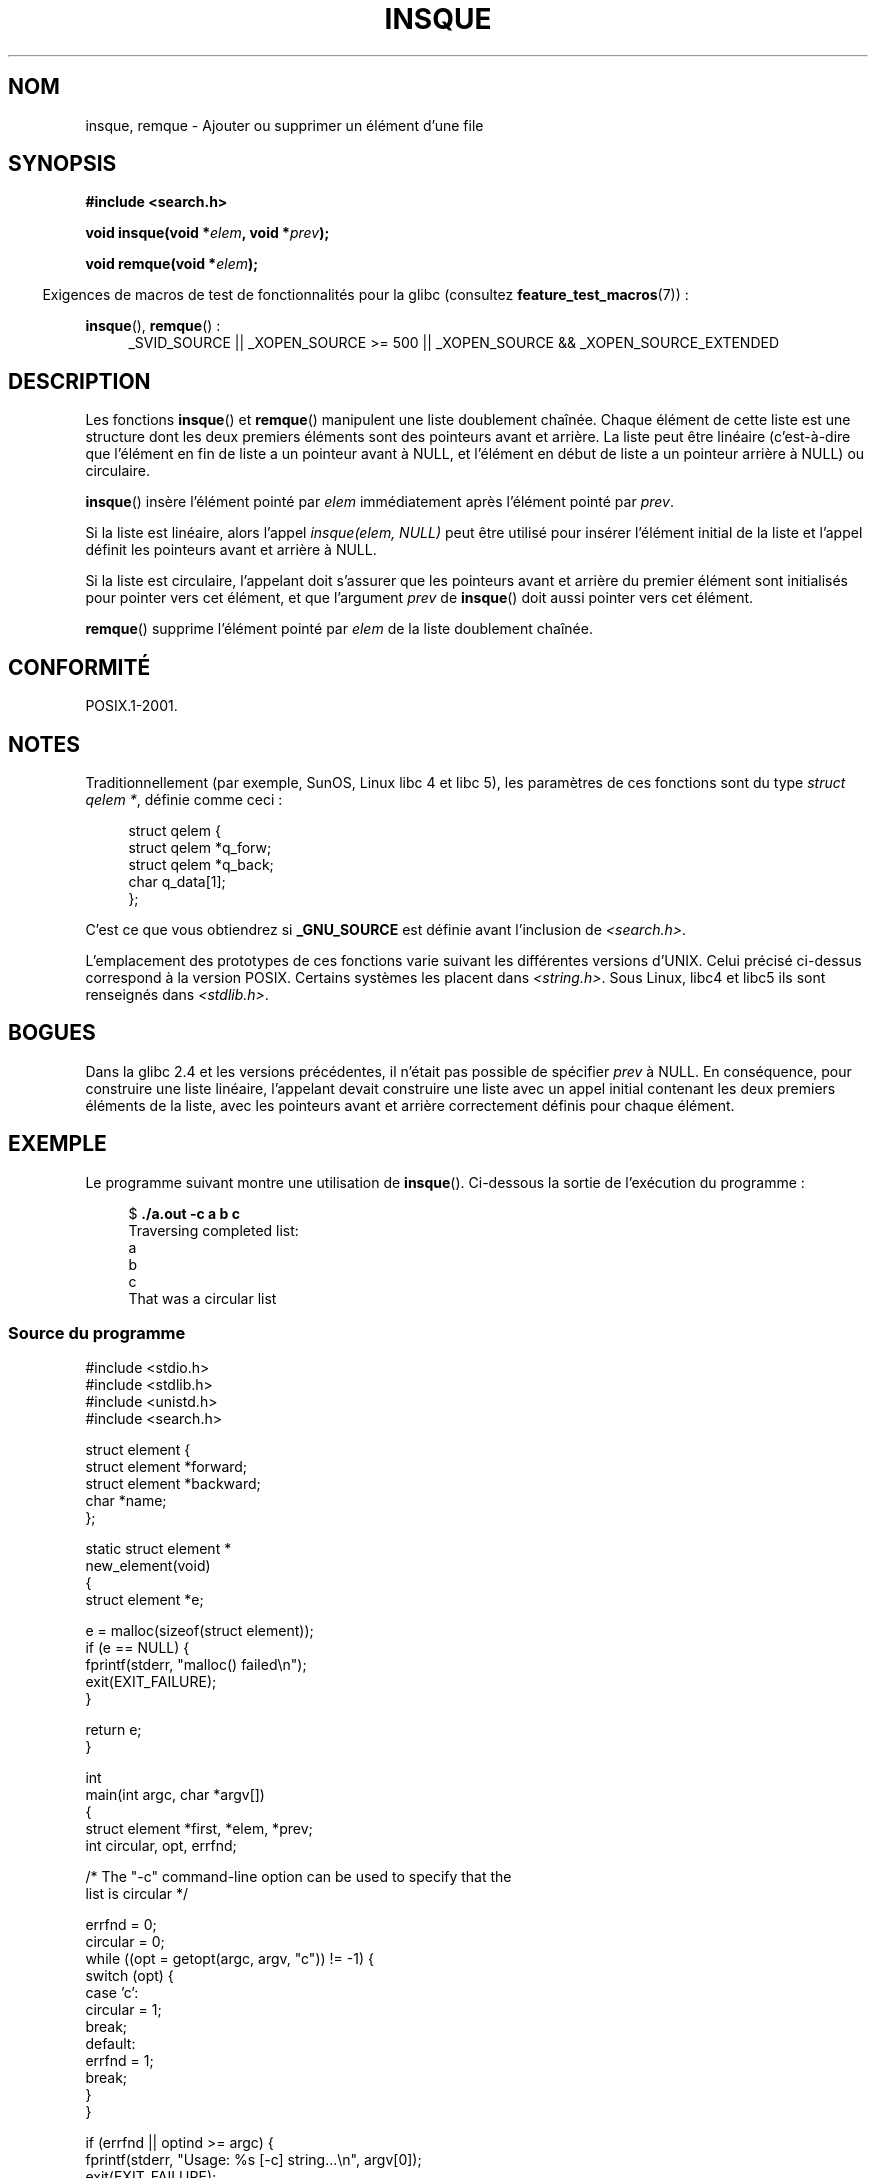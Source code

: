 .\" peter memishian -- meem@gnu.ai.mit.edu
.\" $Id: insque.3,v 1.2 1996/10/30 21:03:39 meem Exp meem $
.\" and Copyright (c) 2010, Michael Kerrisk <mtk.manpages@gmail.com>
.\"
.\" %%%LICENSE_START(VERBATIM)
.\" Permission is granted to make and distribute verbatim copies of this
.\" manual provided the copyright notice and this permission notice are
.\" preserved on all copies.
.\"
.\" Permission is granted to copy and distribute modified versions of this
.\" manual under the conditions for verbatim copying, provided that the
.\" entire resulting derived work is distributed under the terms of a
.\" permission notice identical to this one.
.\"
.\" Since the Linux kernel and libraries are constantly changing, this
.\" manual page may be incorrect or out-of-date.  The author(s) assume no
.\" responsibility for errors or omissions, or for damages resulting from
.\" the use of the information contained herein.  The author(s) may not
.\" have taken the same level of care in the production of this manual,
.\" which is licensed free of charge, as they might when working
.\" professionally.
.\"
.\" Formatted or processed versions of this manual, if unaccompanied by
.\" the source, must acknowledge the copyright and authors of this work.
.\" %%%LICENSE_END
.\"
.\" References consulted:
.\"   Linux libc source code (5.4.7)
.\"   Solaris 2.x, OSF/1, and HP-UX manpages
.\"   Curry's "UNIX Systems Programming for SVR4" (O'Reilly & Associates 1996)
.\"
.\" Changed to POSIX, 2003-08-11, aeb+wh
.\" mtk, 2010-09-09: Noted glibc 2.4 bug, added info on circular
.\"	lists, added example program
.\"
.\"*******************************************************************
.\"
.\" This file was generated with po4a. Translate the source file.
.\"
.\"*******************************************************************
.TH INSQUE 3 "9 septembre 2010" "" "Manuel du programmeur Linux"
.SH NOM
insque, remque \- Ajouter ou supprimer un élément d'une file
.SH SYNOPSIS
.nf
\fB#include <search.h>\fP
.sp
\fBvoid insque(void *\fP\fIelem\fP\fB, void *\fP\fIprev\fP\fB);\fP

\fBvoid remque(void *\fP\fIelem\fP\fB);\fP
.fi
.sp
.in -4n
Exigences de macros de test de fonctionnalités pour la glibc (consultez
\fBfeature_test_macros\fP(7))\ :
.in
.sp
.ad l
\fBinsque\fP(), \fBremque\fP()\ :
.RS 4
_SVID_SOURCE || _XOPEN_SOURCE\ >=\ 500 || _XOPEN_SOURCE\ &&\ _XOPEN_SOURCE_EXTENDED
.RE
.ad
.SH DESCRIPTION
Les fonctions \fBinsque\fP() et \fBremque\fP() manipulent une liste doublement
chaînée. Chaque élément de cette liste est une structure dont les deux
premiers éléments sont des pointeurs avant et arrière. La liste peut être
linéaire (c'est\-à\-dire que l'élément en fin de liste a un pointeur avant à
NULL, et l'élément en début de liste a un pointeur arrière à NULL) ou
circulaire.

\fBinsque\fP() insère l'élément pointé par \fIelem\fP immédiatement après
l'élément pointé par \fIprev\fP.

Si la liste est linéaire, alors l'appel \fIinsque(elem, NULL)\fP peut être
utilisé pour insérer l'élément initial de la liste et l'appel définit les
pointeurs avant et arrière à NULL.

Si la liste est circulaire, l'appelant doit s'assurer que les pointeurs
avant et arrière du premier élément sont initialisés pour pointer vers cet
élément, et que l'argument \fIprev\fP de \fBinsque\fP() doit aussi pointer vers
cet élément.

\fBremque\fP() supprime l'élément pointé par \fIelem\fP de la liste doublement
chaînée.
.SH CONFORMITÉ
POSIX.1\-2001.
.SH NOTES
Traditionnellement (par exemple, SunOS, Linux libc\ 4 et libc\ 5), les
paramètres de ces fonctions sont du type \fIstruct qelem *\fP, définie comme
ceci\ :

.in +4n
.nf
struct qelem {
    struct    qelem *q_forw;
    struct    qelem *q_back;
    char      q_data[1];
};
.fi
.in

C'est ce que vous obtiendrez si \fB_GNU_SOURCE\fP est définie avant l'inclusion
de \fI<search.h>\fP.

L'emplacement des prototypes de ces fonctions varie suivant les différentes
versions d'UNIX. Celui précisé ci\-dessus correspond à la version
POSIX. Certains systèmes les placent dans \fI<string.h>\fP. Sous Linux,
libc4 et libc5 ils sont renseignés dans \fI<stdlib.h>\fP.
.SH BOGUES
Dans la glibc\ 2.4 et les versions précédentes, il n'était pas possible de
spécifier \fIprev\fP à NULL. En conséquence, pour construire une liste
linéaire, l'appelant devait construire une liste avec un appel initial
contenant les deux premiers éléments de la liste, avec les pointeurs avant
et arrière correctement définis pour chaque élément.
.SH EXEMPLE
Le programme suivant montre une utilisation de \fBinsque\fP(). Ci\-dessous la
sortie de l'exécution du programme\ :
.in +4n
.nf

$ \fB./a.out \-c a b c\fP
Traversing completed list:
    a
    b
    c
That was a circular list
.fi
.in
.SS "Source du programme"
\&
.nf
#include <stdio.h>
#include <stdlib.h>
#include <unistd.h>
#include <search.h>

struct element {
    struct element *forward;
    struct element *backward;
    char *name;
};

static struct element *
new_element(void)
{
    struct element *e;

    e = malloc(sizeof(struct element));
    if (e == NULL) {
        fprintf(stderr, "malloc() failed\en");
        exit(EXIT_FAILURE);
    }

    return e;
}

int
main(int argc, char *argv[])
{
    struct element *first, *elem, *prev;
    int circular, opt, errfnd;

    /* The "\-c" command\-line option can be used to specify that the
       list is circular */

    errfnd = 0;
    circular = 0;
    while ((opt = getopt(argc, argv, "c")) != \-1) {
        switch (opt) {
        case 'c':
            circular = 1;
            break;
        default:
            errfnd = 1;
            break;
        }
    }

    if (errfnd || optind >= argc) {
        fprintf(stderr,  "Usage: %s [\-c] string...\en", argv[0]);
        exit(EXIT_FAILURE);
    }

    /* Create first element and place it in the linked list */

    elem = new_element();
    first = elem;

    elem\->name = argv[optind];

    if (circular) {
        elem\->forward = elem;
        elem\->backward = elem;
        insque(elem, elem);
    } else {
        insque(elem, NULL);
    }

    /* Add remaining command\-line arguments as list elements */

    while (++optind < argc) {
        prev = elem;

        elem = new_element();
        elem\->name = argv[optind];
        insque(elem, prev);
    }

    /* Traverse the list from the start, printing element names */

    printf("Traversing completed list:\en");
    elem = first;
    do {
        printf("    %s\en", elem\->name);
        elem = elem\->forward;
    } while (elem != NULL && elem != first);

    if (elem == first)
        printf("That was a circular list\en");

    exit(EXIT_SUCCESS);
}
.fi
.SH COLOPHON
Cette page fait partie de la publication 3.52 du projet \fIman\-pages\fP
Linux. Une description du projet et des instructions pour signaler des
anomalies peuvent être trouvées à l'adresse
\%http://www.kernel.org/doc/man\-pages/.
.SH TRADUCTION
Depuis 2010, cette traduction est maintenue à l'aide de l'outil
po4a <http://po4a.alioth.debian.org/> par l'équipe de
traduction francophone au sein du projet perkamon
<http://perkamon.alioth.debian.org/>.
.PP
Christophe Blaess <http://www.blaess.fr/christophe/> (1996-2003),
Alain Portal <http://manpagesfr.free.fr/> (2003-2006).
Florentin Duneau et l'équipe francophone de traduction de Debian\ (2006-2009).
.PP
Veuillez signaler toute erreur de traduction en écrivant à
<perkamon\-fr@traduc.org>.
.PP
Vous pouvez toujours avoir accès à la version anglaise de ce document en
utilisant la commande
«\ \fBLC_ALL=C\ man\fR \fI<section>\fR\ \fI<page_de_man>\fR\ ».
